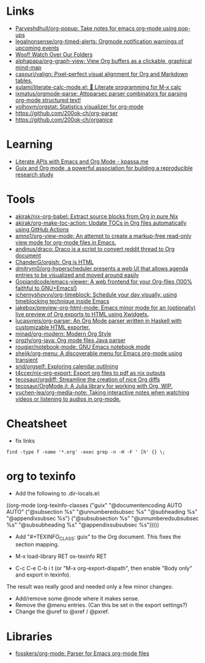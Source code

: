 * Links
:PROPERTIES:
:ID:       a55fae2e-e7d1-49bd-99bd-8c27637cb188
:END:

- [[https://github.com/Parveshdhull/org-popup][Parveshdhull/org-popup: Take notes for emacs org-mode using pop-ups]]
- [[https://github.com/legalnonsense/org-timed-alerts][legalnonsense/org-timed-alerts: Orgmode notification warnings of upcoming events]]
- [[https://updates.orgmode.org/][Woof! Watch Over Our Folders]]
- [[https://github.com/alphapapa/org-graph-view][alphapapa/org-graph-view: View Org buffers as a clickable, graphical mind-map]]
- [[https://github.com/casouri/valign][casouri/valign: Pixel-perfect visual alignment for Org and Markdown tables.]]
- [[https://github.com/sulami/literate-calc-mode.el][sulami/literate-calc-mode.el: 🧮 Literate programming for M-x calc]]
- [[https://github.com/ixmatus/orgmode-parse][ixmatus/orgmode-parse: Attoparsec parser combinators for parsing org-mode structured text!]]
- [[https://github.com/volhovm/orgstat][volhovm/orgstat: Statistics visualizer for org-mode]]
- https://github.com/200ok-ch/org-parser
- https://github.com/200ok-ch/organice

* Learning
- [[https://www.kpassa.me/posts/literate2/][Literate APIs with Emacs and Org Mode - kpassa.me]]
- [[https://tuto-techno-guix-hpc.gitlabpages.inria.fr/guidelines/][Guix and Org mode, a powerful association for building a reproducible research study]]

* Tools

- [[https://github.com/akirak/nix-org-babel][akirak/nix-org-babel: Extract source blocks from Org in pure Nix]]
- [[https://github.com/akirak/org-make-toc-action][akirak/org-make-toc-action: Update TOCs in Org files automatically using GitHub Actions]]
- [[https://github.com/amno1/org-view-mode][amno1/org-view-mode: An attempt to create a markup-free read-only view mode for org-mode files in Emacs.]]
- [[https://github.com/andinus/draco][andinus/draco: Draco is a script to convert reddit thread to Org document]]
- [[https://github.com/ChanderG/orgish][ChanderG/orgish: Org is HTML]]
- [[https://github.com/dmitrym0/org-hyperscheduler/][dmitrym0/org-hyperscheduler presents a web UI that allows agenda entries to be visualized and moved around easily]]
- [[https://github.com/Gopiandcode/emacs-viewer][Gopiandcode/emacs-viewer: A web frontend for your Org-files (100% faithful to GNU+Emacs!)]]
- [[https://github.com/ichernyshovvv/org-timeblock][ichernyshovvv/org-timeblock: Schedule your day visually, using timeblocking technique inside Emacs]]
- [[https://github.com/jakebox/preview-org-html-mode][jakebox/preview-org-html-mode: Emacs minor mode for an (optionally) live preview of Org exports to HTML using Xwidgets.]]
- [[https://github.com/lucasvreis/org-parser][lucasvreis/org-parser: An Org Mode parser written in Haskell with customizable HTML exporter.]]
- [[https://github.com/minad/org-modern][minad/org-modern: Modern Org Style]]
- [[https://github.com/orgzly/org-java][orgzly/org-java: Org mode files Java parser]]
- [[https://github.com/rougier/notebook-mode][rougier/notebook-mode: GNU Emacs notebook mode]]
- [[https://github.com/sheijk/org-menu][sheijk/org-menu: A discoverable menu for Emacs org-mode using transient]]
- [[https://github.com/srid/orgself][srid/orgself: Exploring calendar outlining]]
- [[https://github.com/t4ccer/nix-org-export][t4ccer/nix-org-export: Export org files to pdf as nix outputs]]
- [[https://github.com/tecosaur/orgdiff][tecosaur/orgdiff: Streamline the creation of nice Org diffs]]
- [[https://github.com/tecosaur/OrgMode.jl][tecosaur/OrgMode.jl: A Julia library for working with Org, WIP.]]
- [[https://github.com/yuchen-lea/org-media-note][yuchen-lea/org-media-note: Taking interactive notes when watching videos or listening to audios in org-mode.]]

* Cheatsheet

- fix links
: find -type f -name '*.org' -exec grep -n -H -F ' [h' {} \;

* org to texinfo

- Add the following to .dir-locals.el:

((org-mode
  (org-texinfo-classes ("guix"
                        "@documentencoding AUTO\n@documentlanguage AUTO"
                        ("@subsection %s" "@unnumberedsubsec %s" "@subheading %s"
                         "@appendixsubsec %s")
                        ("@subsubsection %s" "@unnumberedsubsubsec %s" "@subsubheading %s"
                         "@appendixsubsubsec %s")))))

- Add "#+TEXINFO_CLASS: guix" to the Org document.  This fixes the
  section mapping.

- M-x load-library RET ox-texinfo RET

- C-c C-e C-b i t (or "M-x org-export-dispath", then enable "Body only"
  and export in texinfo).

The result was really good and needed only a few minor changes:

- Add/remove some @node where it makes sense.
- Remove the @menu entries.  (Can this be set in the export settings?)
- Change the @uref to @xref / @pxref.

* Libraries
- [[https://github.com/fosskers/org-mode][fosskers/org-mode: Parser for Emacs org-mode files]]
